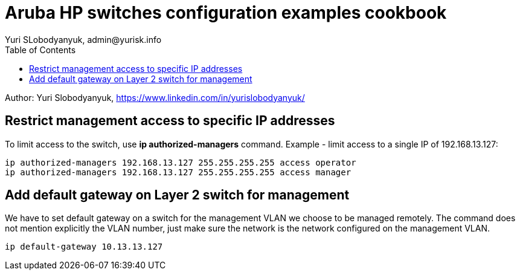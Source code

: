 = Aruba HP switches configuration examples cookbook
Yuri SLobodyanyuk, admin@yurisk.info
:homepage: https://yurisk.info
:toc:

Author: Yuri Slobodyanyuk,  https://www.linkedin.com/in/yurislobodyanyuk/


== Restrict management access to specific IP addresses
To limit access to the switch, use *ip authorized-managers* command. Example - limit access to a single IP of 192.168.13.127:

----
ip authorized-managers 192.168.13.127 255.255.255.255 access operator
ip authorized-managers 192.168.13.127 255.255.255.255 access manager
----


== Add default gateway on Layer 2 switch for management
We have to set default gateway on a switch for the management VLAN we choose to be managed remotely. The command does not mention explicitly the VLAN number, just make sure the network is the network configured on the management VLAN.

----
ip default-gateway 10.13.13.127
----



